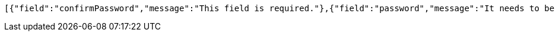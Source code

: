 [source,json,options="nowrap"]
----
[{"field":"confirmPassword","message":"This field is required."},{"field":"password","message":"It needs to be 8~16 characters long."},{"field":"password","message":"This field is required."}]
----